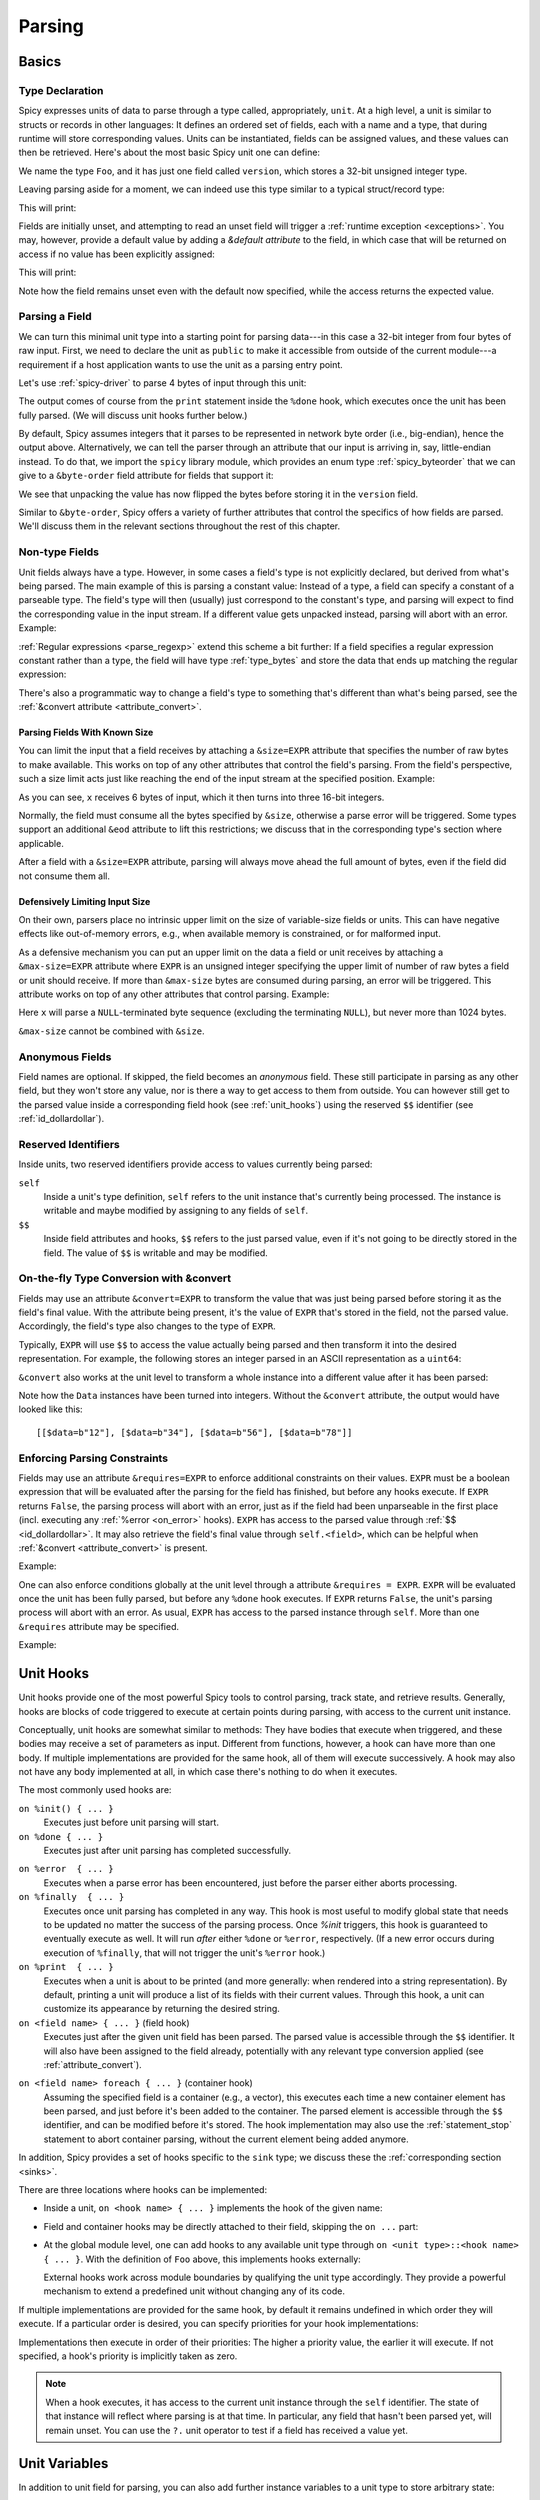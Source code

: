 
.. _parsing:

=======
Parsing
=======

Basics
======

Type Declaration
^^^^^^^^^^^^^^^^

Spicy expresses units of data to parse through a type called,
appropriately, ``unit``. At a high level, a unit is similar to structs
or records in other languages: It defines an ordered set of fields,
each with a name and a type, that during runtime will store
corresponding values. Units can be instantiated, fields can be
assigned values, and these values can then be retrieved. Here's about
the most basic Spicy unit one can define:

.. spicy-code::

    type Foo = unit {
        version: uint32;
    };

We name the type ``Foo``, and it has just one field called
``version``, which stores a 32-bit unsigned integer type.

Leaving parsing aside for a moment, we can indeed use this type
similar to a typical struct/record type:

.. spicy-code:: basic-unit-module.spicy

    module Test;

    type Foo = unit {
        version: uint32;
    };

    global f: Foo;
    f.version = 42;
    print f;

This will print:

.. spicy-output:: basic-unit-module.spicy
    :exec: spicyc -j %INPUT

Fields are initially unset, and attempting to read an unset field will
trigger a :ref:`runtime exception <exceptions>`. You may, however,
provide a default value by adding a `&default` *attribute* to the
field, in which case that will be returned on access if no value has
been explicitly assigned:

.. spicy-code:: basic-unit-module-with-default.spicy

    module Test;

    type Foo = unit {
        version: uint32 &default=42;
    };

    global f: Foo;
    print f;
    print "version is %s" % f.version;

This will print:

.. spicy-output:: basic-unit-module-with-default.spicy
    :exec: spicyc -j %INPUT

Note how the field remains unset even with the default now specified,
while the access returns the expected value.

Parsing a Field
^^^^^^^^^^^^^^^

We can turn this minimal unit type into a starting point for parsing
data---in this case a 32-bit integer from four bytes of raw input.
First, we need to declare the unit as ``public`` to make it accessible
from outside of the current module---a requirement if a host
application wants to use the unit as a parsing entry point.

.. spicy-code:: basic-unit-parse.spicy

    module Test;

    public type Foo = unit {
        version: uint32;

        on %done {
            print "0x%x" % self.version;
        }
    };

Let's use :ref:`spicy-driver` to parse 4 bytes of input through this
unit:

.. spicy-output:: basic-unit-parse.spicy
    :exec: printf '\01\02\03\04' | spicy-driver %INPUT
    :show-with: foo.spicy

The output comes of course from the ``print`` statement inside the
``%done`` hook, which executes once the unit has been fully parsed.
(We will discuss unit hooks further below.)

.. _attribute_order:

By default, Spicy assumes integers that it parses to be represented in
network byte order (i.e., big-endian), hence the output above.
Alternatively, we can tell the parser through an attribute that our
input is arriving in, say, little-endian instead. To do that, we
import the ``spicy`` library module, which provides an enum type
:ref:`spicy_byteorder` that we can give to a ``&byte-order`` field
attribute for fields that support it:

.. spicy-code:: basic-unit-parse-byte-order.spicy

    module Test;

    import spicy;

    public type Foo = unit {
        version: uint32 &byte-order=spicy::ByteOrder::Little;

        on %done {
            print "0x%x" % self.version;
        }
    };

.. spicy-output:: basic-unit-parse-byte-order.spicy
    :exec: printf '\01\02\03\04' | spicy-driver %INPUT
    :show-with: foo.spicy

We see that unpacking the value has now flipped the bytes before
storing it in the ``version`` field.

Similar to ``&byte-order``, Spicy offers a variety of further
attributes that control the specifics of how fields are parsed. We'll
discuss them in the relevant sections throughout the rest of this
chapter.

Non-type Fields
^^^^^^^^^^^^^^^

Unit fields always have a type. However, in some cases a field's type
is not explicitly declared, but derived from what's being parsed. The
main example of this is parsing a constant value: Instead of a type, a
field can specify a constant of a parseable type. The field's type
will then (usually) just correspond to the constant's type, and
parsing will expect to find the corresponding value in the input
stream. If a different value gets unpacked instead, parsing will abort
with an error. Example:

.. spicy-code:: constant-field.spicy

    module Test;

    public type Foo = unit {
        bar: b"bar";
        on %done { print self.bar; }
    };

.. spicy-output:: constant-field.spicy 1
    :exec: printf 'bar' | spicy-driver %INPUT
    :show-with: foo.spicy

.. spicy-output:: constant-field.spicy 2
    :exec: printf 'foo' | spicy-driver %INPUT
    :show-with: foo.spicy
    :expect-failure:

:ref:`Regular expressions <parse_regexp>` extend this scheme a bit
further: If a field specifies a regular expression constant rather
than a type, the field will have type :ref:`type_bytes` and store
the data that ends up matching the regular expression:

.. spicy-code:: regexp.spicy

    module Test;

    public type Foo = unit {
        x: /Foo.*Bar/;
        on %done { print self; }
    };

.. spicy-output:: regexp.spicy
    :exec: printf 'Foo12345Bar' | spicy-driver %INPUT
    :show-with: foo.spicy

There's also a programmatic way to change a field's type to something
that's different than what's being parsed, see the
:ref:`&convert attribute <attribute_convert>`.

.. _attribute_size:

Parsing Fields With Known Size
~~~~~~~~~~~~~~~~~~~~~~~~~~~~~~

You can limit the input that a field receives by attaching a
``&size=EXPR`` attribute that specifies the number of raw bytes to
make available. This works on top of any other attributes that control
the field's parsing. From the field's perspective, such a size limit
acts just like reaching the end of the input stream at the specified
position. Example:

.. spicy-code:: size.spicy

    module Test;

    public type Foo = unit {
        x: int16[] &size=6;
        y: bytes &eod;
        on %done { print self; }
    };

.. spicy-output:: size.spicy
    :exec: printf '\000\001\000\002\000\003xyz' | spicy-driver %INPUT
    :show-with: foo.spicy

As you can see, ``x`` receives 6 bytes of input, which it then turns
into three 16-bit integers.

Normally, the field must consume all the bytes specified by ``&size``,
otherwise a parse error will be triggered. Some types support an
additional ``&eod`` attribute to lift this restrictions; we discuss
that in the corresponding type's section where applicable.

After a field with a ``&size=EXPR`` attribute, parsing will always
move ahead the full amount of bytes, even if the field did not consume
them all.

.. todo::

    Parsing a regular expression would make a nice example for
    ``&size`` as well.

Defensively Limiting Input Size
~~~~~~~~~~~~~~~~~~~~~~~~~~~~~~~

On their own, parsers place no intrinsic upper limit on the size of
variable-size fields or units. This can have negative effects like
out-of-memory errors, e.g., when available memory is constrained, or for
malformed input.

As a defensive mechanism you can put an upper limit on the data a field or unit
receives by attaching a ``&max-size=EXPR`` attribute where ``EXPR`` is an
unsigned integer specifying the upper limit of number of raw bytes a field or
unit should receive. If more than ``&max-size`` bytes are consumed during
parsing, an error will be triggered.  This attribute works on top of any other
attributes that control parsing. Example:

.. spicy-code:: max-size.spicy

    module Test;

    public type Foo = unit {
        x: bytes &until=b"\x00" &max-size=1024;
        on %done { print self; }
    };

.. spicy-output:: max-size.spicy
    :exec: printf '\001\002\003\004\005\000' | spicy-driver %INPUT
    :show-with: foo.spicy

Here ``x`` will parse a ``NULL``-terminated byte sequence (excluding the
terminating ``NULL``), but never more than 1024 bytes.

``&max-size`` cannot be combined with ``&size``.

Anonymous Fields
^^^^^^^^^^^^^^^^

Field names are optional. If skipped, the field becomes an *anonymous*
field. These still participate in parsing as any other field, but they
won't store any value, nor is there a way to get access to them from
outside. You can however still get to the parsed value inside a
corresponding field hook (see :ref:`unit_hooks`) using the reserved
``$$`` identifier (see :ref:`id_dollardollar`).

.. spicy-code:: anonymous-field.spicy

    module Test;

    public type Foo = unit {
        x: int8;
         : int8 { print $$; } # anonymous field
        y: int8;
        on %done { print self; }
    };

.. spicy-output:: anonymous-field.spicy
    :exec: printf '\01\02\03' | spicy-driver %INPUT
    :show-with: foo.spicy

.. _id_dollardollar:
.. _id_self:

Reserved Identifiers
^^^^^^^^^^^^^^^^^^^^

Inside units, two reserved identifiers provide access to values
currently being parsed:

``self``
    Inside a unit's type definition, ``self`` refers to the unit
    instance that's currently being processed. The instance is
    writable and maybe modified by assigning to any fields of
    ``self``.

``$$``
    Inside field attributes and hooks, ``$$`` refers to the just
    parsed value, even if it's not going to be directly stored in the
    field. The value of ``$$`` is writable and may be modified.

.. _attribute_convert:

On-the-fly Type Conversion with &convert
^^^^^^^^^^^^^^^^^^^^^^^^^^^^^^^^^^^^^^^^

Fields may use an attribute ``&convert=EXPR`` to transform the value
that was just being parsed before storing it as the field's final
value. With the attribute being present, it's the value of ``EXPR``
that's stored in the field, not the parsed value. Accordingly, the
field's type also changes to the type of ``EXPR``.

Typically, ``EXPR`` will use ``$$`` to access the value actually being
parsed and then transform it into the desired representation. For
example, the following stores an integer parsed in an ASCII
representation as a ``uint64``:

.. spicy-code:: parse-convert.spicy

    module Test;

    import spicy;

    public type Foo = unit {
        x: bytes &eod &convert=$$.to_uint();
        on %done { print self; }
    };

.. spicy-output:: parse-convert.spicy
    :exec: printf 12345 | spicy-driver %INPUT
    :show-with: foo.spicy

``&convert`` also works at the unit level to transform a whole
instance into a different value after it has been parsed:

.. spicy-code:: parse-convert-unit.spicy

    module Test;

    type Data = unit {
        data: bytes &size=2;
    } &convert=self.data.to_int();

    public type Foo = unit {
        numbers: Data[];

        on %done { print self.numbers; }
    };

.. spicy-output:: parse-convert-unit.spicy
    :exec: printf 12345678 | spicy-driver %INPUT
    :show-with: foo.spicy

Note how the ``Data`` instances have been turned into integers.
Without the ``&convert`` attribute, the output would have looked like
this::

    [[$data=b"12"], [$data=b"34"], [$data=b"56"], [$data=b"78"]]

.. _attribute_requires:

Enforcing Parsing Constraints
^^^^^^^^^^^^^^^^^^^^^^^^^^^^^

Fields may use an attribute ``&requires=EXPR`` to enforce additional
constraints on their values. ``EXPR`` must be a boolean expression
that will be evaluated after the parsing for the field has finished,
but before any hooks execute. If ``EXPR`` returns ``False``, the
parsing process will abort with an error, just as if the field had
been unparseable in the first place (incl. executing any :ref:`%error
<on_error>` hooks). ``EXPR`` has access to the parsed value through
:ref:`$$ <id_dollardollar>`. It may also retrieve the field's final
value through ``self.<field>``, which can be helpful when
:ref:`&convert <attribute_convert>` is present.

Example:

.. spicy-code:: parse-requires.spicy

    module Test;

    import spicy;

    public type Foo = unit {
        x: int8 &requires=($$ < 5);
        on %done { print self; }
    };

.. spicy-output:: parse-requires.spicy 1
    :exec: printf '\001' | spicy-driver %INPUT
    :show-with: foo.spicy

.. spicy-output:: parse-requires.spicy 2
    :exec: printf '\010' | spicy-driver %INPUT
    :show-with: foo.spicy
    :expect-failure:

One can also enforce conditions globally at the unit level through a attribute
``&requires = EXPR``. ``EXPR`` will be evaluated once the unit has been fully
parsed, but before any ``%done`` hook executes. If ``EXPR`` returns ``False``,
the unit's parsing process will abort with an error. As usual, ``EXPR`` has
access to the parsed instance through ``self``. More than one ``&requires``
attribute may be specified.

Example:

.. spicy-code:: parse-requires-property.spicy

    module Test;

    import spicy;

    public type Foo = unit {
        x: int8;
        on %done { print self; }
    } &requires = self.x < 5;


.. spicy-output:: parse-requires-property.spicy 1
    :exec: printf '\001' | spicy-driver %INPUT
    :show-with: foo.spicy

.. spicy-output:: parse-requires-property.spicy 2
    :exec: printf '\010' | spicy-driver %INPUT
    :show-with: foo.spicy
    :expect-failure:

.. _unit_hooks:

Unit Hooks
===========

Unit hooks provide one of the most powerful Spicy tools to control
parsing, track state, and retrieve results. Generally, hooks are
blocks of code triggered to execute at certain points during parsing,
with access to the current unit instance.

Conceptually, unit hooks are somewhat similar to methods: They have
bodies that execute when triggered, and these bodies may receive a set
of parameters as input. Different from functions, however, a hook can
have more than one body. If multiple implementations are provided for
the same hook, all of them will execute successively. A hook may also
not have any body implemented at all, in which case there's nothing to
do when it executes.

The most commonly used hooks are:

``on %init() { ... }``
    Executes just before unit parsing will start.

``on %done { ... }``
    Executes just after unit parsing has completed successfully.

.. _on_error:

``on %error  { ... }``
    Executes when a parse error has been encountered, just before the
    parser either aborts processing.

``on %finally  { ... }``
    Executes once unit parsing has completed in any way. This hook is
    most useful to modify global state that needs to be updated no
    matter the success of the parsing process. Once `%init` triggers, this
    hook is guaranteed to eventually execute as well. It will run
    *after* either ``%done`` or ``%error``, respectively. (If a new
    error occurs during execution of ``%finally``, that will not
    trigger the unit's ``%error`` hook.)

``on %print  { ... }``
    Executes when a unit is about to be printed (and more generally:
    when rendered into a string representation). By default, printing
    a unit will produce a list of its fields with their current
    values. Through this hook, a unit can customize its appearance by
    returning the desired string.

``on <field name> { ... }`` (field hook)
    Executes just after the given unit field has been parsed. The
    parsed value is accessible through the ``$$`` identifier. It will
    also have been assigned to the field already, potentially with any
    relevant type conversion applied (see :ref:`attribute_convert`).

.. _foreach:

``on <field name> foreach { ... }`` (container hook)
    Assuming the specified field is a container (e.g., a vector), this
    executes each time a new container element has been parsed, and
    just before it's been added to the container. The parsed element
    is accessible through the ``$$`` identifier, and can be modified
    before it's stored. The hook implementation may also use the
    :ref:`statement_stop` statement to abort container parsing,
    without the current element being added anymore.

In addition, Spicy provides a set of hooks specific to the ``sink``
type; we discuss these the :ref:`corresponding section <sinks>`.

There are three locations where hooks can be implemented:

- Inside a unit, ``on <hook name> { ... }`` implements the hook of the
  given name:

  .. spicy-code::

    type Foo = unit {
        x: uint32;
        v: uint8[];

        on %init { ... }
        on x { ... }
        on v foreach { ... }
        on %done { ... }
    }

- Field and container hooks may be directly attached to their field,
  skipping the ``on ...`` part:

  .. spicy-code::

    type Foo = unit {
        x: uint32 { ... }
        v: uint8[] foreach { ... }
    }

- At the global module level, one can add hooks to any available unit
  type through ``on <unit type>::<hook name> { ... }``. With the
  definition of ``Foo`` above, this implements hooks externally:

  .. spicy-code::

      on Foo::%init { ... }
      on Foo::x { ... }
      on Foo::v foreach { ... }
      on Foo::%done { ... }

  External hooks work across module boundaries by qualifying the unit
  type accordingly. They provide a powerful mechanism to extend a
  predefined unit without changing any of its code.

If multiple implementations are provided for the same hook, by default
it remains undefined in which order they will execute. If a particular
order is desired, you can specify priorities for your hook
implementations:

.. spicy-code::

      on Foo::v priority=5 { ... }
      on Foo::v priority=-5 { ... }

Implementations then execute in order of their priorities: The higher a
priority value, the earlier it will execute. If not specified, a
hook's priority is implicitly taken as zero.

.. note::

   When a hook executes, it has access to the current unit instance
   through the ``self`` identifier. The state of that instance will
   reflect where parsing is at that time. In particular, any field
   that hasn't been parsed yet, will remain unset. You can use the
   ``?.`` unit operator to test if a field has received a value yet.

Unit Variables
==============

In addition to unit field for parsing, you can also add further instance
variables to a unit type to store arbitrary state:

.. spicy-code:: unit-vars.spicy

    module Test;

    public type Foo = unit {
        on %init { print self; }
        x: int8 { self.a = "Our integer is %d" % $$; }
        on %done { print self; }

        var a: string;
    };

.. spicy-output:: unit-vars.spicy
    :exec: printf \05 | spicy-driver %INPUT
    :show-with: foo.spicy

Here, we assign a string value to ``a`` once we have parsed ``x``. The
final ``print`` shows the expected value. As you can also see, before
we assign anything, the variable's value is just empty: Spicy
initializes instances variables with well-defined defaults. If you
would rather leave a variable unset by default, you can add
`&optional`:

.. spicy-code:: unit-vars-optional.spicy

    module Test;

    public type Foo = unit {
        on %init { print self; }
        x: int8 { self.a = "Our integer is %d" % $$; }
        on %done { print self; }

        var a: string &optional;
    };

.. spicy-output:: unit-vars-optional.spicy
    :exec: printf \05 | spicy-driver %INPUT
    :show-with: foo.spicy

You can use the ``?.`` unit operator to test if an optional unit
variable remains unset.

.. _unit_parameters:

Unit Parameters
===============

Unit types can receive parameters upon instantiation, which will then be
available to any code inside the type's declaration:

.. spicy-code:: unit-params.spicy

    module Test;

    type Bar = unit(msg: string, mult: int8) {
        x: int8 &convert=($$ * mult);
        on %done { print "%s: %d" % (msg, self.x); }
    };

    public type Foo = unit {
        y: Bar("My multiplied integer", 5);
    };

.. spicy-output:: unit-params.spicy
    :exec: printf '\05' | spicy-driver %INPUT
    :show-with: foo.spicy

This example shows a typical idiom: We're handing parameters down to a
subunit through parameters it receives. Inside the submodule, we then
have access to the values passed in.

.. note:: It's usually not very useful to define a top-level parsing
   unit with parameters because we don't have a way to pass anything
   in through ``spicy-driver``. A custom host application could make
   use of them, though.

This works with subunits inside containers as well:

.. spicy-code:: unit-params-vector.spicy

    module Test;

    type Bar = unit(mult: int8) {
        x: int8 &convert=($$ * mult);
        on %done { print self.x; }
    };

    public type Foo = unit {
        x: int8;
        y: Bar(self.x)[];
    };

.. spicy-output:: unit-params-vector.spicy
    :exec: printf '\05\01\02\03' | spicy-driver %INPUT
    :show-with: foo.spicy

Unit parameters follow the same passing conventions as :ref:`function
parameters <functions>`. In particular, they are read-only by default.
If the subunit wants to modify a parameter it receives, it needs
to be declared as ``inout`` (e.g., ``Bar(inout foo: Foo)``

.. note::

    ``inout`` parameters need to be reference types which holds for other units
    types, but currently not for basic types (:issue:`674`). In order to pass a
    basic type as unit parameter it needs to be declared as a reference (e.g.,
    ``string&``) and explicitly wrapped when being set:

    .. spicy-code:: unit-params-string.spicy

        module Test;

        type X = unit(inout msg: string&) {
            n : uint8 {
              local s = "Parsed %d" % $$;
              msg = new s;
            }
        };

        global msg = new "Nothing parsed, yet";

        public type Y = unit {
            x: X(msg);
            on %done { print msg; }
        };

    .. spicy-output:: unit-params-string.spicy
        :exec: printf '\x2a' | spicy-driver %INPUT
        :show-with: foo.spicy

.. note::

    A common use-case for unit parameters is passing the ``self`` of a
    higher-level unit down into a subunit:

    .. spicy-code::

        type Foo = unit {
            ...
            b: Bar(self);
            ...
        }

        type Bar = unit(foo: Foo) {
            # We now have access to any state in "foo".
        }

    That way, the subunit can for example store state directly in the
    parent.

.. _unit_attributes:

Unit Attributes
===============

Unit types support the following type attributes:

``&byte-order=ORDER``
    Specifies a byte order to use for parsing the unit where ``ORDER`` is of
    type :ref:`spicy_ByteOrder`. This overrides the byte order specified for the
    module. Individual fields can override this value by specifying their own
    byte-order. Example:

    .. spicy-code::

        type Foo = unit {
            version: uint32;
        } &byte-order=spicy::ByteOrder::Little;

``&convert=EXPR``
    Replaces a unit instance with the result of the expression
    ``EXPR`` after parsing it from inside a parent unit. See
    :ref:`attribute_convert` for an example. ``EXPR`` has access to
    ``self`` to retrieves state from the unit.

``&requires=EXPR``
    Enforces post-conditions on the parsed unit. ``EXPR`` must be a boolean
    expression that will be evaluated after the parsing for the unit has
    finished, but before any hooks execute. More than one ``&requires``
    attributes may be specified. Example:

    .. spicy-code::

        type Foo = unit {
            a: int8;
            b: int8;
        } &requires=self.a==self.b;

   See the :ref:`section on parsing constraints <attribute_requires>` for more
   details.

``&size=N``
    Limits the unit's input to ``N`` bytes, which it must fully
    consume. Example:

    .. spicy-code::

        type Foo = unit {
            a: int8;
            b: bytes &eod;
        } &size=5;

    This expects 5 bytes of input when parsing an instance of ``Foo``.
    The unit will store the first byte into ``a``, and then fill ``b``
    with the remaining 4 bytes.

    The expression ``N`` has access to ``self`` as well as to the
    unit's parameters.

.. _unit_meta_data:

Meta data
=========

Units can provide meta data about their semantics through *properties*
that both Spicy itself and host applications can access. One defines
properties inside the unit's type through either a ``%<property> =
<value>;`` tuple, or just as ``%<property>;`` if the property does not
take an argument. Currently, units support the following meta data
properties:

``%mime-type = STRING``
    A string of the form ``"<type>/<subtype>"`` that defines the MIME
    type for content the unit knows how to parse. This may include a
    ``*`` wildcard for either the type or subtype. We use a
    generalized notion of MIME types here that can include custom
    meanings. See :ref:`sinks` for more on how these MIME types are
    used to select parsers dynamically during runtime.

    You can specify this property more than once to associate a unit
    with multiple types.

``%description = STRING``
    A short textual description of the unit type (i.e., the parser
    that it defines). Host applications have access to this property,
    and ``spicy-driver`` includes the information into the list of
    available parsers that it prints with the ``--list-parsers``
    option.

``%port = PORT_VALUE [&originator|&responder]``
    A :ref:`type_port` to associate this unit with, optionally
    including a direction to limit its use to the corresponding side.
    This property has no built-in effect, but host applications may
    make use of the information to decide which unit type to use for
    parsing a connection's payload.

``%skip = ( REGEXP | Null );``
    Specifies a pattern which should be skipped when encountered in the input
    stream in between parsing of unit fields. This overwrites a value set at
    the module level; use ``Null`` to reset the property, i.e., not skip
    anything.
``%skip-pre = ( REGEXP | Null );``
    Specifies a pattern which should be skipped when encountered in the input
    stream before parsing of a unit begins. This overwrites a value set at the
    module level; use ``Null`` to reset the property, i.e., not skip anything.
``%skip-post = ( REGEXP | Null );``
    Specifies a pattern which should be skipped when encountered in the input
    stream after parsing of a unit has finished. This overwrites a value set at
    the module level; use ``Null`` to reset the property, i.e., not skip
    anything.

Units support some further properties for other purposes, which we
introduce in the corresponding sections.

Parsing Types
=============

Several, but not all, of Spicy's :ref:`data types <types>` can be
parsed from binary data. In the following we summarize the types that
can, along with any options they support to control specifics of how
they unpack binary representations.

.. _parse_address:

Address
^^^^^^^

Spicy parses :ref:`addresses <type_address>` from either 4 bytes of
input for IPv4 addresses, or 16 bytes for IPv6 addresses. To select
the type, a unit field of type ``addr`` must come with either an
``&ipv4`` or ``&ipv6`` attribute.

By default, addresses are assumed to be represented in network byte
order. Alternatively, a different byte order can be specified through
a ``&byte-order`` attribute specifying the desired
:ref:`spicy_byteorder`.

Example:

.. spicy-code:: parse-address.spicy

    module Test;

    import spicy;

    public type Foo = unit {
        ip: addr &ipv6 &byte-order=spicy::ByteOrder::Little;
        on %done { print self; }
    };

.. spicy-output:: parse-address.spicy
    :exec: printf '1234567890123456' | spicy-driver %INPUT
    :show-with: foo.spicy

.. _parse_bitfield:

Bitfield
^^^^^^^^

Bitfields parse an integer value of a given size, and then make
selected smaller bit ranges within that value available individually
through dedicated identifiers. For example, the following unit parses
4 bytes as an ``uint32`` and then makes the value of bit 0 available
as ``f.x1``, bits 1 to 2 as ``f.x2``, and bits 3 to 5 as ``f.x3``,
respectively:

.. spicy-code:: parse-bitfield.spicy

    module Test;

    public type Foo = unit {
        f: bitfield(32) {
            x1: 0;
            x2: 1..2;
            x3: 3..4;
        };

        on %done {
            print self.f.x1, self.f.x2, self.f.x3;
            print self;
        }
    };

.. spicy-output:: parse-bitfield.spicy
    :exec: printf '\01\02\03\04' | spicy-driver %INPUT
    :show-with: foo.spicy

Generally, a field ``bitfield(N)`` field is parsed like an
``uint<N>``. The field then supports dereferencing individual bit
ranges through their labels. The corresponding expressions
(``self.x.<id>``) have the same ``uint<N>`` type as the parsed value
itself, with the value shifted to the right so that the lowest
extracted bit becomes bit 0 of the returned value. As you can see in
the example, the type of the field itself becomes a tuple composed of
the values of the individual bit ranges.

By default, a bitfield assumes the underlying integer comes in network
byte order. You can specify a ``&byte-order`` attribute to change that
(e.g., ``bitfield(32) { ... } &byte-order=spicy::ByteOrder::Little``).
Furthermore, each bit range can also specify a ``&bit-order``
attribute to specify the :ref:`ordering <spicy_bitorder>` for its
bits; the default is ``spicy::BitOrder::LSB0``.

The individual bit ranges support the ``&convert`` attribute and will
adjust their types accordingly, just like a regular unit field (see
:ref:`attribute_convert`). For example, that allows for mapping a bit
range to an enum, using ``$$`` to access the parsed value:

.. spicy-code:: parse-bitfield-enum.spicy

    module Test;

    import spicy;

    type X = enum { A = 1, B = 2 };

    public type Foo = unit {
        f: bitfield(8) {
            x1: 0..3 &convert=X($$);
            x2: 4..7 &convert=X($$);
        } { print self.f.x1, self.f.x2; }
    };

.. spicy-output:: parse-bitfield-enum.spicy
    :exec: printf '\41' | spicy-driver %INPUT
    :show-with: foo.spicy

.. _parse_bytes:

Bytes
^^^^^

When parsing a field of type :ref:`type_bytes`, Spicy will consume raw
input bytes according to a specified attribute that determines when to
stop. The following attributes are supported:

``&eod``
    Consumes all subsequent data until the end of the input is reached.

``&size=N``
    Consumes exactly ``N`` bytes. The attribute may be combined with
    ``&eod`` to consume up to ``N`` bytes instead (i.e., permit
    running out of input before the size limit is reached).

    (This attribute :ref:`works for fields of all types
    <attribute_size>`. We list it here because it's particularly
    common to use it with `bytes`.)

``&until=DELIM``
    Consumes bytes until the specified delimiter is found. ``DELIM``
    must be of type ``bytes`` itself. The delimiter will not be
    included into the resulting value.

``&until-including=DELIM``
    Similar to ``&until``, but this does include the delimiter
    ``DELIM`` into the resulting value.

One of these attributes must be provided.

On top of that, bytes fields support the attribute ``&chunked`` to
change how the parsed data is processed and stored. Normally, a bytes
field will first accumulate all desired data and then store the final,
complete value in the field. With ``&chunked``, if the data arrives
incrementally in pieces, the field instead processes just whatever is
available at a time, storing each piece directly, and individually, in
the field. Each time a piece gets stored, any associated field hooks
execute with the new part as their ``$$``. Parsing with ``&chunked``
will eventually still consume the same number of bytes overall, but it
avoids buffering everything in cases where that's either infeasible or
simply not not needed.

Bytes fields support parsing constants: If a ``bytes`` constant is
specified instead of a field type, parsing will expect to find the
corresponding value in the input stream.

.. _parse_integer:

Integer
^^^^^^^

Fields of :ref:`integer type <type_integer>` can be either signed
(``intN``) or unsigned (``uintN``). In either case, the bit length
``N`` determines the number of bytes being parsed. By default,
integers are expected to come in network byte order. You can specify a
different order through the ``&byte-order=ORDER`` attribute, where
``ORDER`` is of type :ref:`spicy_ByteOrder`.

Integer fields support parsing constants: If an integer constant is
specified instead the instead of a field type, parsing will expect to
find the corresponding value in the input stream. Since the exact type
of the integer constant is important, you should use their constructor
syntax to make that explicit (e.g., ``uint32(42)``, ``int8(-1)``; vs.
using just ``42`` or ``-1``).

.. _parse_real:

Real
^^^^

Real values are parsed as either single or double precision values in
IEEE754 format, depending on the value of their ``&type=T`` attribute,
where ``T`` is one of :ref:`spicy_RealType`.

.. _parse_regexp:

Regular Expression
^^^^^^^^^^^^^^^^^^

When parsing a field through a :ref:`type_regexp`, the expression is
expected to match at the current position of the input stream. The
field's type becomes ``bytes``, and it will store the matching data.

Inside hooks for fields with regular expressions, you can access
capture groups through ``$1``, ``$2``, ``$3``, etc. For example:

.. spicy-code::

    x : /(a.c)(de*f)(h.j)/ {
        print $1, $2, $3;
        }

This will print out the relevant pieces of the data matching the
corresponding set of parentheses. (There's no ``$0``, just use ``$$``
as normal to get the full match.)

Matching an regular expression is more expensive if you need it to
capture groups. If are using groups inside your expression but don't
need the actual captures, add ``&nosub`` to the field to remove that
overhead.

.. _parse_unit:

Unit
^^^^

Fields can have the type of another unit, in which case parsing will
descend into that subunit's grammar until that instance has been fully
parsed. Field initialization and hooks work as usual.

If the subunit receives parameters, they must be given right after the
type.

.. spicy-code:: parse-unit-params.spicy

    module Test;

    type Bar = unit(a: string) {
        x: uint8 { print "%s: %u" % (a, self.x); }
    };

    public type Foo = unit {
        y: Bar("Spicy");
        on %done { print self; }
    };

.. spicy-output:: parse-unit-params.spicy
    :exec: printf '\01\02' | spicy-driver %INPUT
    :show-with: foo.spicy

See :ref:`unit_parameters` for more.

.. _parse_vector:

Vector
^^^^^^

Parsing a :ref:`vector <type_vector>` creates a loop that repeatedly
parses elements of the specified type from the input stream until an
end condition is reached. The field's value accumulates all the
elements into the final vector.

Spicy uses a specific syntax to define fields of type vector::

    NAME : ELEM_TYPE[SIZE]

``NAME`` is the field name as usual. ``ELEM_TYPE`` is type of the
vector's elements, i.e., the type that will be repeatedly parsed.
``SIZE`` is the number of elements to parse into the vector; this is
an arbitrary Spicy expression yielding an integer value. The resulting
field type then will be ``vector<ELEM_TYPE>``. Here's a simple example
parsing five ``uint8``:

.. spicy-code:: parse-vector.spicy

    module Test;

    public type Foo = unit {
        x: uint8[5];
        on %done { print self; }
    };

.. spicy-output:: parse-vector.spicy
    :exec: printf '\01\02\03\04\05' | spicy-driver %INPUT
    :show-with: foo.spicy

It is possible to skip the ``SIZE`` (e.g., ``x: uint8[]``) and instead
use another kind of end conditions to terminate a vector's parsing
loop. To that end, vectors support the following attributes:

``&eod``
    Parses elements until the end of the input stream is reached.

``&size=N``
    Parses the vector from the subsequent ``N`` bytes of input data.
    This effectively limits the available input to the corresponding
    window, letting the vector parse elements until it runs out of
    data. (This attribute :ref:`works for fields of all types
    <attribute_size>`. We list it here because it's particularly
    common to use it with vectors.)

``&until=EXPR``
    Vector elements are parsed in a loop with ``EXPR`` being evaluated
    as a boolean expression after each parsed element, and before
    adding the element to the vector. Once ``EXPR`` evaluates to true,
    parsing stops *without* adding the element that was just
    parsed.

``&until-including=EXPR``
    Similar to ``&until``, but does include the final element ``EXPR``
    into the field's vector when stopping parsing.

``&while=EXPR``
    Continues parsing as long as the boolean expression ``EXPR``
    evaluates to true.

If neither a size nor an attribute is given, Spicy will attempt to use
:ref:`look-ahead parsing <parse_lookahead>` to determine the end of
the vector based on the next expected token. Depending on the unit's
field, this may not be possible, in which case Spicy will decline to
compile the unit.

The syntax shown above generally works for all element types,
including subunits (e.g., ``x: MyUnit[]``).

.. note::

    The ``x: (<T>)[]`` syntax is quite flexible. In fact, ``<T>`` is
    not limited to subunits, but allows for any standard field
    specification defining how to parse the vector elements. For
    example, ``x: (bytes &size=5)[];`` parses a vector of 5-character
    ``bytes`` instances.

.. _hook_foreach:

When parsing a vector, Spicy supports using a special kind of field
hook, ``foreach``, that executes for each parsed element individually.
Inside that hook, ``$$`` refers to the just parsed element:

.. spicy-code:: parse-vector-foreach.spicy

    module Test;

    public type Foo = unit {
        x: uint8[5] foreach { print $$, self.x; }
    };

.. spicy-output:: parse-vector-foreach.spicy
    :exec: printf '\01\02\03\04\05' | spicy-driver %INPUT
    :show-with: foo.spicy

As you can see, when a ``foreach`` hook executes the element has not yet
been added to the vector. You may indeed use a ``stop`` statement
inside a ``foreach`` hook to abort the vector's parsing without adding
the current element anymore. See :ref:`unit_hooks` for more on hooks.

.. _parse_void:

Void
^^^^

The :ref:`type_void` type can be used as a place-holder for not storing any
data. By default ``void`` fields do not consume any data, and while not very
useful for normal fields, this allows branches in :ref:`switch <parse_switch>`
constructs to forego any parsing.

If a non-zero ``&size`` is specified, the given number of bytes of input data
are consumed. This allows skipping over data without storing their result:

.. spicy-code:: parse-void-size.spicy

    module Test;

    public type Foo = unit {
        : void &size=2;
        x: uint8;

        on %done { print self; }
    };

.. spicy-output:: parse-void-size.spicy
    :exec: printf '\01\02\03' | spicy-driver %INPUT
    :show-with: foo.spicy

A ``void`` field can also terminate through an ``&until=<BYTES>``
attribute: it then skips all input data until the given deliminator
sequence of bytes is encountered. The deliminator is extracted from
the stream before parsing continues.

Finally, a ``void`` field can specify ``&eod`` to consume all data
until the end of the current input.

``void`` fields cannot have names.

Controlling Parsing
===================

Spicy offers a few additional constructs inside a unit's declaration
for steering the parsing process. We discuss them in the following.

.. _parse_lookahed:

Conditional Parsing
^^^^^^^^^^^^^^^^^^^

A unit field may be conditionally skipped for parsing by adding an
``if ( COND )`` clause, where ``COND`` is a boolean expression. The
field will be only parsed if the expression evaluates to true at the
time the field is next in line.

.. spicy-code:: parse-if.spicy

    module Test;

    public type Foo = unit {
        a: int8;
        b: int8 if ( self.a == 1 );
        c: int8 if ( self.a % 2 == 0 );
        d: int8;

        on %done { print self; }
    };

.. spicy-output:: parse-if.spicy
    :exec: printf '\01\02\03\04' | spicy-driver %INPUT; printf '\02\02\03\04' | spicy-driver %INPUT
    :show-with: foo.spicy

.. _parse_lookahead:

Look-Ahead
^^^^^^^^^^

Internally, Spicy builds an LR(1) grammar for each unit that it
parses, meaning that it can actually look *ahead* in the parsing
stream to determine how to process the current input location. Roughly
speaking, if (1) the current construct does not have a clear end
condition defined (such as a specific length), and (2) a specific value
is expected to be found next; then the parser will keep looking for
that value and end the current construct once it finds it.

"Construct" deliberately remains a bit of a fuzzy term here, but think
of vector parsing as the most common instance of this: If you don't
give a vector an explicit termination condition (as discussed in
:ref:`parse_vector`), Spicy will look at what's expected to come
*after* the container. As long as that's something clearly
recognizable (e.g., a specific value of an atomic type, or a match for
a regular expression), it'll terminate the vector accordingly.

Here's an example:

.. spicy-code:: parse-look-ahead.spicy

    module Test;

    public type Foo = unit {
        data: uint8[];
            : /EOD/;
        x   : int8;

        on %done { print self; }
    };

.. spicy-output:: parse-look-ahead.spicy
    :exec: printf '\01\02\03EOD\04' | spicy-driver %INPUT
    :show-with: foo.spicy

For vectors, Spicy attempts look-ahead parsing automatically as a last
resort when it doesn't find more explicit instructions. However, it
will reject a unit if it can't find a suitable look-ahead symbol to
work with. If we had written ``int32`` in the example above, that
would not have worked as the parser can't recognize when there's a
``int32`` coming; it would need to be a concrete value, such as
``int32(42)``.

See the :ref:`parse_switch` construct for another instance of
look-ahead parsing.

.. _parse_switch:

``switch``
^^^^^^^^^^

Spicy supports a ``switch`` construct as way to branch into one
of several parsing alternatives. There are two variants of this, an
explicit branch and one driving by look-ahead:

.. rubric:: Branch by expression

The most basic form of switching by expression looks like this:

.. spicy-code::

    switch ( EXPR ) {
        VALUE_1 -> FIELD_1;
        VALUE_2 -> FIELD_2;
        ...
        VALUE_N -> FIELD_N;
    };

This evaluates ``EXPR`` at the time parsing reaches the ``switch``. If
there's a ``VALUE`` matching the result, parsing continues with the
corresponding field, and then proceeds with whatever comes after the
switch. Example:

.. spicy-code:: parse-switch.spicy

    module Test;

    public type Foo = unit {
        x: bytes &size=1;
        switch ( self.x ) {
            b"A" -> a8: int8;
            b"B" -> a16: int16;
            b"C" -> a32: int32;
        };

        on %done { print self; }
    };

.. spicy-output:: parse-switch.spicy
    :exec: printf 'A\01' | spicy-driver %INPUT; printf 'B\01\02' | spicy-driver %INPUT
    :show-with: foo.spicy

We see in the output that all of the alternatives turn into normal
unit members, with all but the one for the branch that was taken left
unset.

If none of the values match the expression, that's considered a
parsing error and processing will abort. Alternative, one can add a
default alternative by using ``*`` as the value. The branch will then
be taken whenever no other value matches.

A couple additional notes about the fields inside an alternative:

    - In our example, the fields of all alternatives all have
      different names, and they all show up in the output. One can
      also reuse names across alternatives as long as the types
      exactly match. In that case, the unit will end up with only a
      single instance of that member.

    - An alternative can match against more than one value by
      separating them with commas (e.g., ``b"A", b"B" -> x: int8;``).

    - Alternatives can have more than one field attached by enclosing
      them in braces, i.e.,: ``VALUE -> { FIELD_1a; FIELD_1b; ...;
      FIELD_1n; }``.

    - Sometimes one really just needs the branching capability, but
      doesn't have any field values to store. In that case an
      anonymous ``void`` field may be helpful( e.g., ``b"A" -> : void
      { DoSomethingHere(); }``.

.. rubric:: Branch by look-ahead

``switch`` also works without any expression as long as the presence
of all the alternatives can be reliably recognized by looking ahead in
the input stream:

.. spicy-code:: parse-switch-lhead.spicy

    module Test;

    public type Foo = unit {
        switch {
            -> a: b"A";
            -> b: b"B";
            -> c: b"C";
        };

        on %done { print self; }
    };

.. spicy-output:: parse-switch-lhead.spicy
    :exec: printf 'A' | spicy-driver %INPUT
    :show-with: foo.spicy

While this example is a bit contrived, the mechanism becomes powerful
once you have subunits that are recognizable by how they start:

.. spicy-code:: parse-switch-lhead-2.spicy

    module Test;

    type A = unit {
        a: b"A";
    };

    type B = unit {
        b: uint16(0xffff);
    };

    public type Foo = unit {
        switch {
            -> a: A;
            -> b: B;
        };

        on %done { print self; }
    };

.. spicy-output:: parse-switch-lhead-2.spicy
    :exec: printf 'A ' | spicy-driver %INPUT; printf '\377\377' | spicy-driver %INPUT
    :show-with: foo.spicy

.. rubric:: Switching Over Fields With Common Size

You can limit the input any field in a unit switch receives by attaching an
optional ``&size=EXPR`` attribute that specifies the number of raw bytes to
make available. This is analog to the `field size attribute <attribute_size>`_
and especially useful to remove duplication when each case is subject to the
same constraint.

.. spicy-code:: parse-switch-size.spicy

    module Test;

    public type Foo = unit {
        tag: uint8;
        switch ( self.tag ) {
           1 -> b1: bytes &eod;
           2 -> b2: bytes &eod &convert=$$.lower();
        } &size=3;

        on %done { print self; }
    };

.. spicy-output:: parse-switch-size.spicy
   :exec: printf '\01ABC' | spicy-driver %INPUT; printf '\02ABC' | spicy-driver %INPUT
   :show-with: foo.spicy

.. _backtracking:

Backtracking
^^^^^^^^^^^^

Spicy supports a simple form of manual backtracking. If a field is
marked with ``&try``, a later call to the unit's ``backtrack()``
method anywhere down in the parse tree originating at that field will
immediately transfer control over to the field following the ``&try``.
When doing so, the data position inside the input stream will be reset
to where it was when the ``&try`` field started its processing. Units
along the original path will be left in whatever state they were at
the time ``backtrack()`` executed (i.e., they will probably remain
just partially initialized). When ``backtrack()`` is called on a path
that involves multiple ``&try`` fields, control continues after the
most recent.

Example:

.. spicy-code:: parse-backtrack.spicy

    module Test;

    public type test = unit {
        foo: Foo &try;
        bar: Bar;

        on %done { print self; }
    };

    type Foo = unit {
        a: int8 {
            if ( $$ != 1 )
                self.backtrack();
           }
        b: int8;
    };

    type Bar = unit {
        a: int8;
        b: int8;
    };


.. spicy-output:: parse-backtrack.spicy
    :exec: printf '\001\002\003\004' | spicy-driver %INPUT; printf '\003\004' | spicy-driver %INPUT
    :show-with: backtrack.spicy

``backtrack()`` can be called from inside :ref:`%error hooks
<on_error>`, so this provides a simple form of error recovery
as well.

.. note::

    This mechanism is preliminary and will probably see refinement
    over time, both in terms of more automated backtracking and by
    providing better control where to continue after backtracking.

Changing Input
==============

By default, a Spicy parser proceeds linearly through its inputs,
parsing as much as it can and yielding back to the host application
once it runs out of input. There are two ways to change this linear
model: diverting parsing to a different input, and random access
within the current unit's data.

.. rubric:: Parsing custom data

A unit field can have either ``&parse-from=EXPR`` or
``&parse-at=EXPR`` attached to it to change where it's receiving its
data to parse from. ``EXPR`` is evaluated at the time the field is
reached. For ``&parse-from`` it must produce a value of type
``bytes``, which will then constitute the input for the field. This
can, e.g., be used to reparse previously received input:

.. spicy-code:: parse-parse.spicy

    module Test;

    public type Foo = unit {
        x: bytes &size=2;
        y: uint16 &parse-from=self.x;
        z: bytes &size=2;

        on %done { print self; }
    };

.. spicy-output:: parse-parse.spicy
    :exec: printf '\x01\x02\x03\04' | spicy-driver %INPUT
    :show-with: foo.spicy

For ``&parse-at``, ``EXPR`` must yield an iterator pointing to (a
still valid) position of the current unit's input stream (such as
retrieved through :spicy:method:`unit::input`). The field will then be
parsed from the data starting at that location.

.. _random_access:

.. rubric:: Random access

While a unit is being parsed, you may revert the current input
position backwards to any location between the first byte the unit has
seen and the current position. To enable this functionality, the
unit needs to be declared with the ``%random-access`` property. You
can use a set of built-in unit methods to control the current position:

:spicy:method:`unit::input`
    Returns a stream iterator pointing to the current input position.

:spicy:method:`unit::set_input`
    Sets the current input position to the location of the specified
    stream iterator. Per above, the new position needs to reside
    between the beginning of the current unit's data and the current
    position; otherwise an exception will be generated at runtime.

:spicy:method:`unit::offset`
    Returns the numerical offset of the current input position
    relative to position of the first byte fed into this unit.

:spicy:method:`unit::position`
    Returns iterator to the current input position in the stream fed
    into this unit.

For random access, you'd typically get the current position through
``input()``, subtract from it the desired number of bytes you want to
back, and then use ``set_input`` to establish that new position. By
further storing iterators as unit variables you can decouple these
steps and, e.g., remember a position to later come back to.

Here's an example that parses input data twice with different sub units:

.. spicy-code:: parse-random-access.spicy

    module Test;

    public type Foo = unit {
        %random-access;

        on %init() { self.start = self.input(); }

        a: A { self.set_input(self.start); }
        b: B;

        on %done() { print self; }

        var start: iterator<stream>;
    };

    type A = unit {
        x: uint32;
    };

    type B = unit {
        y: bytes &size=4;
    };


.. spicy-output:: parse-random-access.spicy
    :exec: printf '\00\00\00\01' | spicy-driver %INPUT
    :show-with: foo.spicy

If you look at output, you see that ``start`` iterator remembers it's
offset, relative to the global input stream. It would also show the
data at that offset if the parser had not already discarded that at
the time we print it out.

.. note::

   Spicy parsers discard input data as quickly as possible as parsing
   moves through the input stream. Indeed, that's why using random
   access may come with a performance penalty as the parser now needs
   to buffer all of unit's data until it has been fully processed.

.. _filters:

Filters
=======

Spicy supports attaching *filters* to units that get to preprocess and
transform a unit's input before its parser gets to see it. A typical
use case for this is stripping off a data encoding, such as
compression or Base64.

A filter is itself just a ``unit`` that comes with an additional property
`%filter` marking it as such. The filter unit's input represents the
original input to be transformed. The filter calls an internally
provided unit method :spicy:method:`unit::forward` to pass any
transformed data on to the main unit that it's attached to. The filter
can call ``forward`` arbitrarily many times, each time forwarding a
subsequent chunk of input. To attach a filter to a unit, one calls the
method :spicy:method:`unit::connect_filter` with an instance of the
filter's type. Putting that all together, this is an example of a simple
a filter that upper-cases all input before the main parsing unit gets
to see it:

.. spicy-code:: parse-filter.spicy

    module Test;

    type Filter = unit {
        %filter;

        : bytes &eod &chunked {
            self.forward($$.upper());
        }
    };

    public type Foo = unit {
        on %init { self.connect_filter(new Filter); }
        x: bytes &size=5 { print self.x; }
    };

.. spicy-output:: parse-filter.spicy
    :exec: printf 'aBcDe' | spicy-driver %INPUT
    :show-with: foo.spicy

There are a couple of predefined filters coming with Spicy that become
available by importing the ``filter`` library module:

``filter::Zlib``
    Provides zlib decompression.

``filter::Base64Decode``
    Provides base64 decoding.

.. _sinks:

Sinks
=====

Sinks provide a powerful mechanism to chain multiple units together
into a layered stack, each processing the output of its predecessor. A
sink is the connector here that links to unit instances, with one side
writing and one side reading like a Unix pipe. As additional
functionality, the sink can internally reassemble data chunks that are
arriving out of order before passing anything on.

Here's a basic example of two units types chained through a sink:

.. spicy-code:: parse-sink.spicy

    module Test;

    public type A = unit {
        on %init { self.b.connect(new B); }

        length: uint8;
        data: bytes &size=self.length { self.b.write($$); }

        on %done { print "A", self; }

        sink b;
    };

    public type B = unit {
            : /GET /;
        path: /[^\n]+/;

        on %done { print "B", self; }
    };

.. spicy-output:: parse-sink.spicy
    :exec: printf '\13GET /a/b/c\n' | spicy-driver -p Test::A %INPUT
    :show-with: foo.spicy

.. note:: Sinks must be declared ``public`` currently. That's a
   restriction that we may eventually remove.

Let's see what's going on here. First, there's ``sink b`` inside the
declaration of ``A``. That's the connector, kept as state inside
``A``. When parsing for ``A`` is about to begin, the ``%init`` hook
connects the sink to a new instance of ``B``; that'll be the receiver
for data that ``A`` is going to write into the sink. That writing
happens inside the field hook for ``data``: once we have parsed that
field, we write what will go to the sink using its built-in
:spicy:method:`sink::write` method. With that write operation, the
data will emerge as input for the instance of ``B`` that we created
earlier, and that will just proceed parsing it normally. As the output
shows, in the end both unit instances end up having their fields set.

As an alternative for using the :spicy:method:`sink::write` in the
example, there's some syntactic sugar for fields of type ``bytes``
(like ``data`` here): We can just replace the hook with a ``->``
operator to have the parsed data automatically be forwarded to the
sink: ``data: bytes &size=self.length -> self.b``.

Sinks have a number of further methods, see :ref:`type_sink` for the
complete reference. Most of them we will also encounter in the
following when discussing additional functionality that sinks provide.

Using Filters
^^^^^^^^^^^^^

Sinks also support :ref:`filters <filters>` to preprocess any data
they receive before forwarding it on. This works just like for units
by calling the built-in sink method
:spicy:method:`sink::connect_filter`. For example, if in the example
above, ``data`` would have been gzip compressed, we could have
instructed the sink to automatically decompress it by calling
``self.b.connect_filter(new filter::Zlib)`` (leveraging the
Spicy-provided ``Zlib`` filter).

Leveraging MIME Types
^^^^^^^^^^^^^^^^^^^^^

In our example above we knew which type of unit we wanted to connect.
In practice, that may or may not be the case. Often, it only becomes
clear at runtime what the choice for the next layer should be, such as
when using well-known ports to determine the appropriate
application-layer analyzer for a TCP stream. Spicy supports dynamic
selection through a generalized notion of MIME types: Units can
declare which MIME types they know how to parse (see
:ref:`unit_meta_data`) , and sinks have
:spicy:method:`sink::connect_mime_type` method that will instantiate and
connect any that match their argument (if that's multiple, all will be
connected and all will receive the same data).

"MIME type" can mean actual MIME types, such ``text/html``.
Applications can, however, also define their own notion of
``<type>/<subtype>`` to model other semantics. For example, one could
use ``x-port/443`` as convention to trigger parsers by well-known
port. An SSL unit would then declare ``%mime-type = "x-port/443``, and
the connection would be established through the equivalent of
``connect_mime_type("x-port/%d" % resp_port_of_connection)``.

.. todo:

    For this specific example, there's a better solution: We also have
    the ``%port`` property and should just build up a table index on
    that.

Reassembly
^^^^^^^^^^

Reassembly (or defragmentation) of out-of-order data chunks is a common requirement
for many protocols. Sinks have that functionality built-in by
allowing you to associate a position inside a virtual sequence space with each
chunk of data. Sinks will then pass their data on to
connected units only once they have collected a continuous, in-order range of bytes.

The easiest way to leverage this
is to simply associate sequence numbers with each
:spicy:method:`sink::write` operation:

.. spicy-code:: parse-reassembly.spicy

    module Test;

    public type Foo = unit {

        sink data;

        on %init {
            self.data.connect(new Bar);
            self.data.write(b"567", 5);
            self.data.write(b"89", 8);
            self.data.write(b"012", 0);
            self.data.write(b"34", 3);
        }
    };

    public type Bar = unit {
        s: bytes &eod;
        on %done { print self.s; }
    };

.. spicy-output:: parse-reassembly.spicy
    :exec: spicy-driver -p Test::Foo %INPUT </dev/null
    :show-with: foo.spicy


By default, Spicy expects the sequence space to start at zero, so the
first byte of the input stream needs to be passed in with sequence
number zero. You can change that base number by calling the
sink method :spicy:method:`sink::set_initial_sequence_number`. You can
control Spicy's gap handling, including when to stop buffering data
because you know nothing further will arrive anymore. Spicy can also
notify you about unsuccessful reassembly through a series of built-in unit hooks.
See :ref:`type_sink` for a reference of the available functionality.


.. _unit_context:

Contexts
========

Parsing may need to retain state beyond any specific unit's lifetime.
For example, a UDP protocol may want to remember information across
individual packets (and hence units), or a bi-directional protocol may
need to correlate the request side with the response side. One option
for implementing this in Spicy is managing such state manually in
:ref:`global variables <variables>`, for example by maintaining a
global map that ties a unique connection ID to the information that
needs to be retained. However, doing so is clearly cumbersome and
error prone. As an alternative, a unit can make use of a dedicated
*context* value, which is an instance of a custom type that has its
lifetime determined by the host application running the parser. For
example, Zeek will tie the context to the underlying connection.

A public unit can declare its context through a unit-level property
called ``%context``, which takes an arbitrary type as its argument.
For example:

.. spicy-code::

    public type Foo = unit {
        %context = bytes;
        [...]
    };

By default, each instance of such a unit will then receive a unique
context value of that type. The context value can be accessed through
the :spicy:method:`unit::context` method, which will return a
reference to it:

.. spicy-code:: context-empty.spicy

    module Test;

    public type Foo = unit {
        %context = int64;

        on %init { print self.context(); }
    };

.. spicy-output:: context-empty.spicy
    :exec: spicy-driver %INPUT </dev/null
    :show-with: foo.spicy

By itself, this is not very useful. However, host applications can
control how contexts are maintained, and they may assign the same
context value to multiple units. For example, when parsing a protocol,
the :ref:`Zeek plugin <zeek_plugin>` always creates a single context
value shared by all top-level units belonging to the same connection,
enabling parsers to maintain bi-directional, per-connection state.
The batch mode of :ref:`spicy-driver <spicy-driver>` does the same.

As an example, the following grammar---mimicking a request/reply-style
protocol---maintains a queue of outstanding textual commands to then
associate numerical result codes with them as the responses come in:

.. spicy-code:: context-pipelining.spicy

    module Test;

    # We wrap the state into a tuple to make it easy to add more attributes if needed later.
    type Pending = tuple<pending: vector<bytes>>;

    public type Requests = unit {
        %context = Pending;

        : Request[] foreach { self.context().pending.push_back($$.cmd); }
    };

    public type Replies = unit {
        %context = Pending;

        : Reply[] foreach {
            if ( |self.context().pending| ) {
                print "%s -> %s" % (self.context().pending.back(), $$.response);
                self.context().pending.pop_back();
            }
            else
                print "<missing request> -> %s", $$.response;
          }
    };

    type Request = unit {
        cmd: /[A-Za-z]+/;
        : b"\n";
    };

    type Reply = unit {
        response: /[0-9]+/;
        : b"\n";
    };

.. spicy-output:: context-pipelining.spicy
    :exec: spicy-driver -F programming/examples/context-input.dat %INPUT
    :show-as: spicy-driver -F input.dat context.spicy

The output is produced from :download:`this input batch file
<examples/context-input.dat>`. This would work the same when used with
the Zeek plugin on a corresponding packet trace.

Note that the units for the two sides of the connection need to
declare the same ``%context`` type. Processing will abort at
runtime with a type mismatch error if that's not the case.
